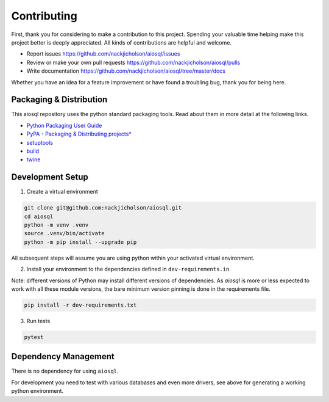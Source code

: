 Contributing
============

First, thank you for considering to make a contribution to this project. Spending your valuable time helping make this project better is deeply appreciated. All kinds of contributions are helpful and welcome.

-  Report issues `<https://github.com/nackjicholson/aiosql/issues>`__
-  Review or make your own pull requests `<https://github.com/nackjicholson/aiosql/pulls>`__
-  Write documentation `<https://github.com/nackjicholson/aiosql/tree/master/docs>`__

Whether you have an idea for a feature improvement or have found a troubling bug, thank you for being here.

Packaging & Distribution
------------------------

This aiosql repository uses the python standard packaging tools. Read about them in more detail at the following links.

-  `Python Packaging User Guide <https://packaging.python.org/>`__
-  `PyPA - Packaging & Distributing
   projects\* <https://packaging.python.org/guides/distributing-packages-using-setuptools/>`__
-  `setuptools <https://setuptools.readthedocs.io/en/latest/index.html>`__
-  `build <https://pypa-build.readthedocs.io/en/stable/>`__
-  `twine <https://twine.readthedocs.io/en/latest/#configuration>`__

Development Setup
-----------------

1. Create a virtual environment

.. code:: sh

    git clone git@github.com:nackjicholson/aiosql.git
    cd aiosql
    python -m venv .venv
    source .venv/bin/activate
    python -m pip install --upgrade pip

All subsequent steps will assume you are using python within your activated virtual environment.

2. Install your environment to the dependencies defined in ``dev-requirements.in``

Note: different versions of Python may install different versions of dependencies.
As `aiosql` is more or less expected to work with all these module versions, the
bare minimum version pinning is done in the requirements file.

.. code:: sh

    pip install -r dev-requirements.txt

3. Run tests

.. code:: sh

    pytest

Dependency Management
---------------------

There is no dependency for using ``aiosql``.

For development you need to test with various databases and even more drivers,
see above for generating a working python environment.
